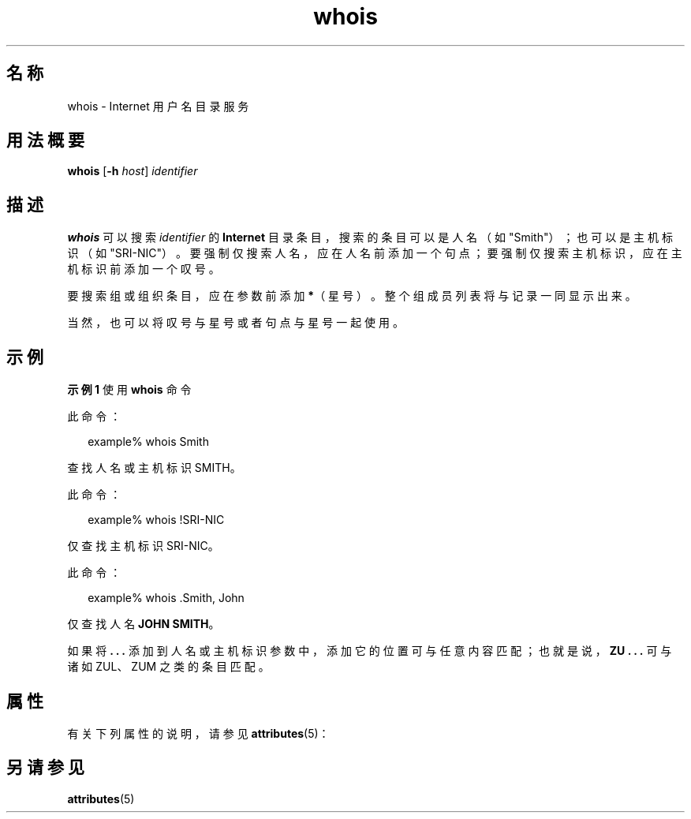 '\" te
.\"  Copyright 1989 AT&T Copyright (c) 1992, Sun Microsystems, Inc. All Rights Reserved
.TH whois 1 "2000 年 11 月 6 日" "SunOS 5.11" "用户命令"
.SH 名称
whois \- Internet 用户名目录服务
.SH 用法概要
.LP
.nf
\fBwhois\fR [\fB-h\fR \fIhost\fR] \fIidentifier\fR
.fi

.SH 描述
.sp
.LP
\fBwhois\fR 可以搜索 \fIidentifier\fR 的 \fBInternet\fR 目录条目，搜索的条目可以是人名（如 "Smith"）；也可以是主机标识（如 "SRI-NIC"）。要强制仅搜索人名，应在人名前添加一个句点；要强制仅搜索主机标识，应在主机标识前添加一个叹号。
.sp
.LP
要搜索组或组织条目，应在参数前添加 \fB*\fR（星号）。整个组成员列表将与记录一同显示出来。
.sp
.LP
当然，也可以将叹号与星号或者句点与星号一起使用。
.SH 示例
.LP
\fB示例 1 \fR使用 \fBwhois\fR 命令
.sp
.LP
此命令：

.sp
.in +2
.nf
example% whois Smith
.fi
.in -2
.sp

.sp
.LP
查找人名或主机标识 SMITH。

.sp
.LP
此命令：

.sp
.in +2
.nf
example% whois !SRI-NIC
.fi
.in -2
.sp

.sp
.LP
仅查找主机标识 SRI-NIC。

.sp
.LP
此命令：

.sp
.in +2
.nf
example% whois .Smith, John
.fi
.in -2
.sp

.sp
.LP
仅查找人名 \fBJOHN SMITH\fR。

.sp
.LP
如果将 \fB\&. . .\fR 添加到人名或主机标识参数中，添加它的位置可与任意内容匹配；也就是说，\fBZU . . .\fR 可与诸如 ZUL、ZUM 之类的条目匹配。

.SH 属性
.sp
.LP
有关下列属性的说明，请参见 \fBattributes\fR(5)：
.sp

.sp
.TS
tab() box;
cw(2.75i) |cw(2.75i) 
lw(2.75i) |lw(2.75i) 
.
属性类型属性值
_
可用性service/network/network-clients
.TE

.SH 另请参见
.sp
.LP
\fBattributes\fR(5)
